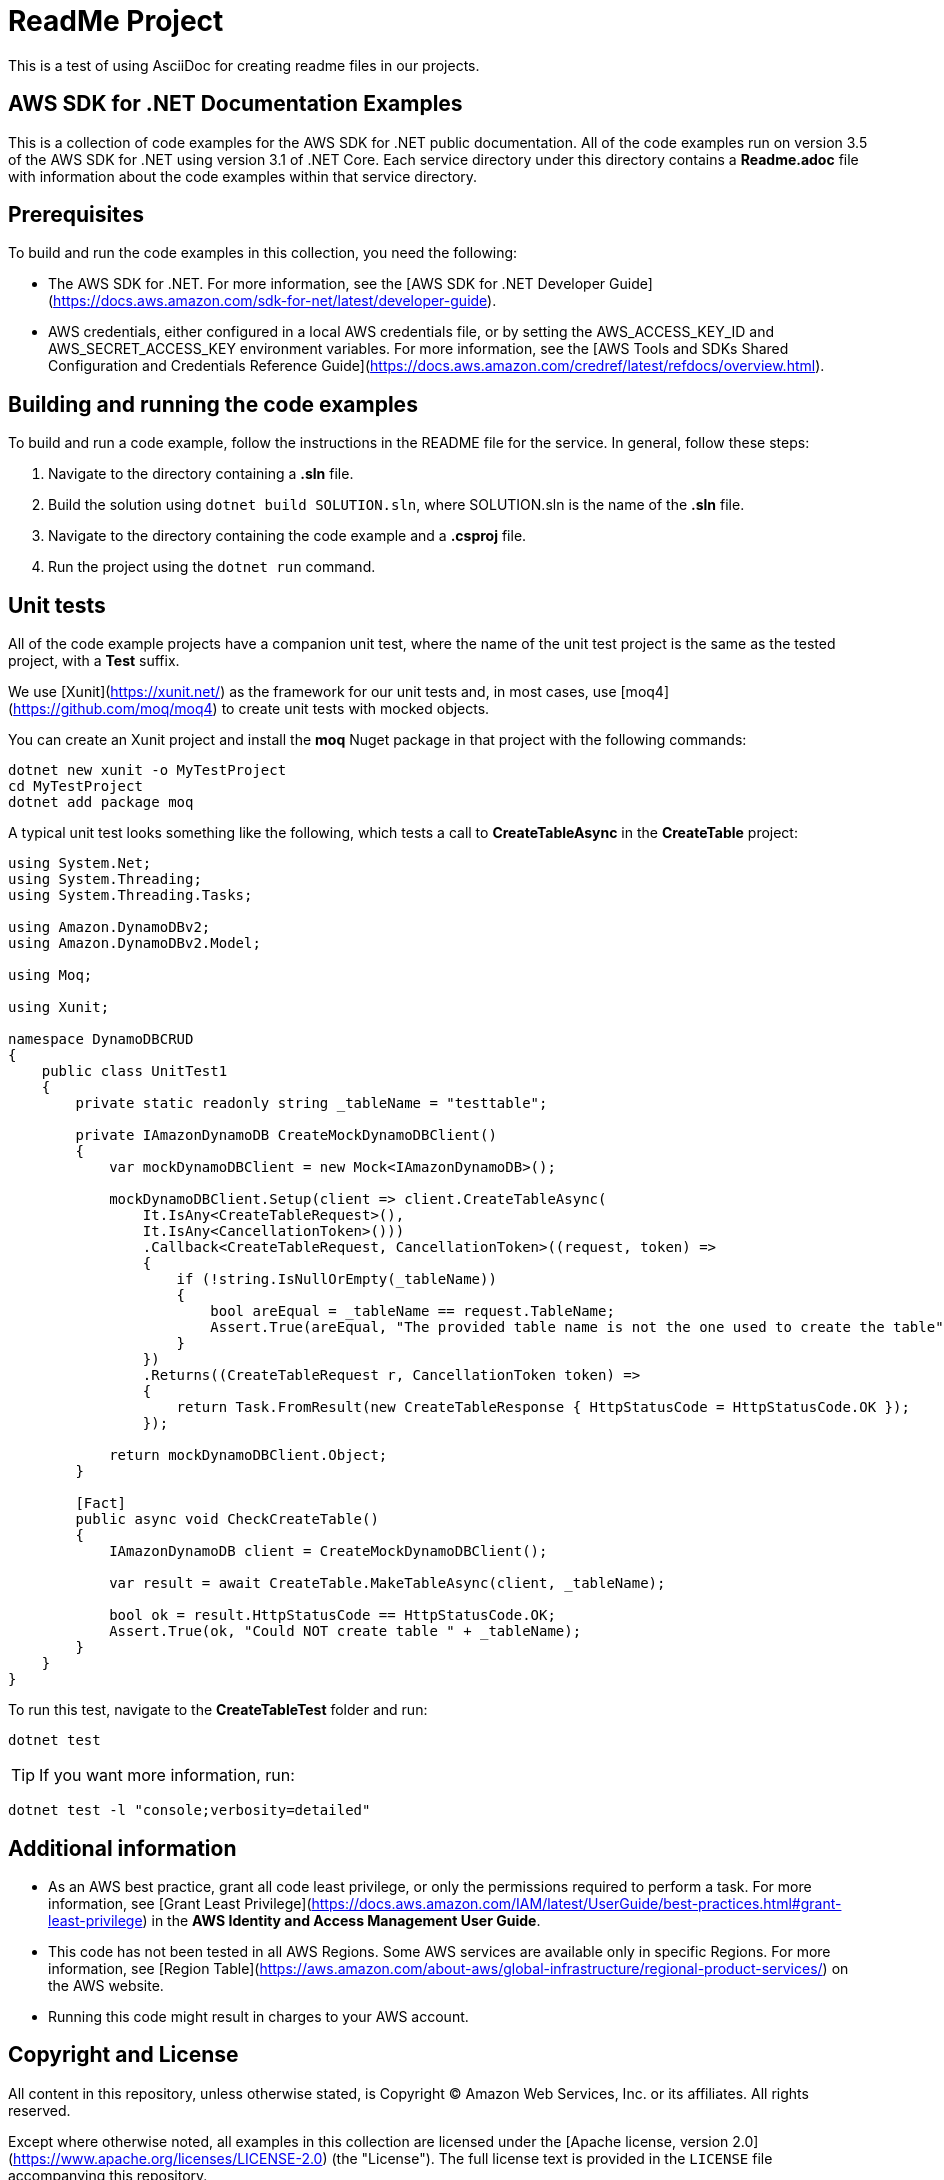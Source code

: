 ifdef::env-github[]
:tip-caption: :bulb:
:note-caption: :information_source:
:important-caption: :heavy_exclamation_mark:
:caution-caption: :fire:
:warning-caption: :warning:
endif::[]

= ReadMe Project
This is a test of using AsciiDoc for creating readme files in our projects.

== AWS SDK for .NET Documentation Examples

This is a collection of code examples for the AWS SDK for .NET public documentation. All of the code examples run on version 3.5 of the AWS SDK for .NET using version 3.1 of .NET Core. Each service directory under this directory contains a **Readme.adoc** file with information about the code examples within that service directory.

== Prerequisites

To build and run the code examples in this collection, you need the following:

- The AWS SDK for .NET. For more information, see the [AWS SDK for .NET
Developer Guide](https://docs.aws.amazon.com/sdk-for-net/latest/developer-guide).

- AWS credentials, either configured in a local AWS credentials file, or by setting the AWS_ACCESS_KEY_ID and AWS_SECRET_ACCESS_KEY environment variables.  For more information, see the [AWS Tools and SDKs Shared Configuration and Credentials Reference Guide](https://docs.aws.amazon.com/credref/latest/refdocs/overview.html).

== Building and running the code examples

To build and run a code example, follow the instructions in the README file for the service. In general, follow these steps:

1. Navigate to the directory containing a **.sln** file.
2. Build the solution using ```dotnet build SOLUTION.sln```, 
   where SOLUTION.sln is the name of the **.sln** file.
3. Navigate to the directory containing the code example
   and a **.csproj** file.
4. Run the project using the ```dotnet run``` command.

== Unit tests

All of the code example projects have a companion unit test,
where the name of the unit test project is the same as the tested project, with a **Test** suffix.

We use [Xunit](https://xunit.net/) as the framework for our unit tests and, in most cases, use [moq4](https://github.com/moq/moq4) to create unit tests with mocked objects.

You can create an Xunit project and install the **moq** Nuget package in that project with the following commands:

```
dotnet new xunit -o MyTestProject
cd MyTestProject
dotnet add package moq
```

A typical unit test looks something like the following,
which tests a call to **CreateTableAsync** in the
**CreateTable** project:

```
using System.Net;
using System.Threading;
using System.Threading.Tasks;

using Amazon.DynamoDBv2;
using Amazon.DynamoDBv2.Model;

using Moq;

using Xunit;

namespace DynamoDBCRUD
{
    public class UnitTest1
    {
        private static readonly string _tableName = "testtable";

        private IAmazonDynamoDB CreateMockDynamoDBClient()
        {
            var mockDynamoDBClient = new Mock<IAmazonDynamoDB>();

            mockDynamoDBClient.Setup(client => client.CreateTableAsync(
                It.IsAny<CreateTableRequest>(),
                It.IsAny<CancellationToken>()))
                .Callback<CreateTableRequest, CancellationToken>((request, token) =>
                {
                    if (!string.IsNullOrEmpty(_tableName))
                    {
                        bool areEqual = _tableName == request.TableName;
                        Assert.True(areEqual, "The provided table name is not the one used to create the table");
                    }
                })
                .Returns((CreateTableRequest r, CancellationToken token) =>
                {
                    return Task.FromResult(new CreateTableResponse { HttpStatusCode = HttpStatusCode.OK });
                });

            return mockDynamoDBClient.Object;
        }

        [Fact]
        public async void CheckCreateTable()
        {
            IAmazonDynamoDB client = CreateMockDynamoDBClient();

            var result = await CreateTable.MakeTableAsync(client, _tableName);

            bool ok = result.HttpStatusCode == HttpStatusCode.OK;
            Assert.True(ok, "Could NOT create table " + _tableName);
        }
    }
}
```

To run this test,
navigate to the **CreateTableTest** folder and run:

```
dotnet test
```

TIP: If you want more information, run:

```
dotnet test -l "console;verbosity=detailed"
```

== Additional information

* As an AWS best practice, grant all code least privilege, or only the permissions required to perform a task. For more information, see [Grant Least Privilege](https://docs.aws.amazon.com/IAM/latest/UserGuide/best-practices.html#grant-least-privilege) in the *AWS Identity and Access Management User Guide*.
* This code has not been tested in all AWS Regions. Some AWS services are available only in specific Regions. For more information, see [Region Table](https://aws.amazon.com/about-aws/global-infrastructure/regional-product-services/) on the AWS website.
* Running this code might result in charges to your AWS account.

== Copyright and License

All content in this repository, unless otherwise stated, is 
Copyright © Amazon Web Services, Inc. or its affiliates. All rights reserved.

Except where otherwise noted, all examples in this collection are licensed under the [Apache
license, version 2.0](https://www.apache.org/licenses/LICENSE-2.0) (the "License"). The full
license text is provided in the `LICENSE` file accompanying this repository.

== Other AsciiDoc Features

[NOTE]
====
A sample note admonition.

We can add notes and other admonitions to the document that use gemoji icons. The section at the top of the document assigns the icons. Look at the lines that begin `tip-caption`, `note-caption`, etc.
====

TIP: It works!

IMPORTANT: Existing README.md files can be converted with a simple extension change. Most Markdown features will work in AsciiDoc files.

CAUTION: Don't forget to add the `...-caption` document attributes in the header of the document on GitHub.

WARNING: Not sure if we can customize the icons to our own specifications.
